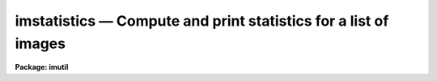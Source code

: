 imstatistics — Compute and print statistics for a list of images
================================================================

**Package: imutil**

.. raw:: html

  <BODY>
  <TABLE WIDTH="100%" BORDER=0><TR>
  <TD ALIGN=LEFT><FONT SIZE=4>
  <B>imstatistics (Feb01)</B></FONT></TD>
  <TD ALIGN=CENTER><FONT SIZE=4>
  <B>images.imutil</B>
  </FONT></TD>
  <TD ALIGN=RIGHT><FONT SIZE=4>
  <B>imstatistics (Feb01)</B></FONT></TD>
  </TR></TABLE><P>
  <TITLE>imstatistics</TITLE>
  <UL>
  </UL>
  <H2><A NAME="s_name">NAME</A></H2>
  <! BeginSection: 'NAME'>
  <UL>
  imstatistics -- compute and print image pixel statistics
  </UL>
  <! EndSection:   'NAME'>
  <H2><A NAME="s_usage_">USAGE	</A></H2>
  <! BeginSection: 'USAGE	'>
  <UL>
  imstatistics images
  </UL>
  <! EndSection:   'USAGE	'>
  <H2><A NAME="s_parameters">PARAMETERS</A></H2>
  <! BeginSection: 'PARAMETERS'>
  <UL>
  <DL>
  <DT><B><A NAME="l_images">images</A></B></DT>
  <! Sec='PARAMETERS' Level=0 Label='images' Line='images'>
  <DD>The input images or image sections for which pixel statistics are to be
  computed.
  </DD>
  </DL>
  <DL>
  <DT><B><A NAME="l_fields">fields = "<TT>image,npix,mean,stddev,min,max</TT>"</A></B></DT>
  <! Sec='PARAMETERS' Level=0 Label='fields' Line='fields = "image,npix,mean,stddev,min,max"'>
  <DD>The statistical quantities to be computed and printed.
  </DD>
  </DL>
  <DL>
  <DT><B><A NAME="l_lower">lower = INDEF</A></B></DT>
  <! Sec='PARAMETERS' Level=0 Label='lower' Line='lower = INDEF'>
  <DD>The minimum good data limit.  All pixels are above the default value of INDEF.
  </DD>
  </DL>
  <DL>
  <DT><B><A NAME="l_upper">upper = INDEF</A></B></DT>
  <! Sec='PARAMETERS' Level=0 Label='upper' Line='upper = INDEF'>
  <DD>The maximum good data limit.  All pixels are above the default value of INDEF.
  </DD>
  </DL>
  <DL>
  <DT><B><A NAME="l_nclip">nclip = 0</A></B></DT>
  <! Sec='PARAMETERS' Level=0 Label='nclip' Line='nclip = 0'>
  <DD>The maximum number of iterative clipping cycles. By default no clipping is
  performed.
  </DD>
  </DL>
  <DL>
  <DT><B><A NAME="l_lsigma">lsigma = 3.0</A></B></DT>
  <! Sec='PARAMETERS' Level=0 Label='lsigma' Line='lsigma = 3.0'>
  <DD>The low side clipping factor in sigma.
  </DD>
  </DL>
  <DL>
  <DT><B><A NAME="l_usigma">usigma = 3.0</A></B></DT>
  <! Sec='PARAMETERS' Level=0 Label='usigma' Line='usigma = 3.0'>
  <DD>The high side clipping factor in sigma.
  </DD>
  </DL>
  <DL>
  <DT><B><A NAME="l_binwidth">binwidth = 0.1</A></B></DT>
  <! Sec='PARAMETERS' Level=0 Label='binwidth' Line='binwidth = 0.1'>
  <DD>The width of the histogram bins used for computing the midpoint (estimate
  of the median) and the mode.
  The units are in sigma.
  </DD>
  </DL>
  <DL>
  <DT><B><A NAME="l_format">format = yes</A></B></DT>
  <! Sec='PARAMETERS' Level=0 Label='format' Line='format = yes'>
  <DD>Label the output columns and print the result in fixed format. If format
  is "<TT>no</TT>" no column labels are printed and the output is in free format.
  </DD>
  </DL>
  <DL>
  <DT><B><A NAME="l_cache">cache = no</A></B></DT>
  <! Sec='PARAMETERS' Level=0 Label='cache' Line='cache = no'>
  <DD>Cache the image data in memory ? This can increase the efficiency of the
  task if nclip &gt; 0 or either of the midpt and mode statistics are computed.
  </DD>
  </DL>
  </UL>
  <! EndSection:   'PARAMETERS'>
  <H2><A NAME="s_description">DESCRIPTION</A></H2>
  <! BeginSection: 'DESCRIPTION'>
  <UL>
  The statistical quantities specified by the parameter <I>fields</I> are
  computed and printed for each image in the list specified by <I>images</I>.
  The results are printed in tabular form with the fields listed in the order
  they are specified in the fields parameter. The available fields are the
  following.
  <P>
  <PRE>
  	 image - the image name
  	  npix - the number of pixels used to do the statistics
  	  mean - the mean of the pixel distribution
  	 midpt - estimate of the median of the pixel distribution
  	  mode - the mode of the pixel distribution
  	stddev - the standard deviation of the pixel distribution
  	  skew - the skew of the pixel distribution
        kurtosis - the kurtosis of the pixel distribution
  	   min - the minimum pixel value
  	   max - the maximum pixel value
  </PRE>
  <P>
  The mean, standard deviation, skew, kurtosis, min and max are computed in a
  single pass through the image using the expressions listed below.
  Only the quantities selected by the fields parameter are actually computed.
  <P>
  <PRE>
            mean = sum (x1,...,xN) / N
  	     y = x - mean
        variance = sum (y1 ** 2,...,yN ** 2) / (N-1)
          stddev = sqrt (variance)
            skew = sum ((y1 / stddev) ** 3,...,(yN / stddev) ** 3) / (N-1)
        kurtosis = sum ((y1 / stddev) ** 4,...,(yN / stddev) ** 4) / (N-1) - 3
  </PRE>
  <P>
  The midpoint and mode are computed in two passes through the image. In the
  first pass the standard deviation of the pixels is calculated and used
  with the <I>binwidth</I> parameter to compute the resolution of the data
  histogram. The midpoint is estimated by integrating the histogram and
  computing by interpolation the data value at which exactly half the
  pixels are below that data value and half are above it. The mode is
  computed by locating the maximum of the data histogram and fitting the
  peak by parabolic interpolation.
  <P>
  </UL>
  <! EndSection:   'DESCRIPTION'>
  <H2><A NAME="s_examples">EXAMPLES</A></H2>
  <! BeginSection: 'EXAMPLES'>
  <UL>
  1. To find the number of pixels, mean, standard deviation and the minimum
  and maximum pixel value of a bias region in an image.
  <P>
  <PRE>
      cl&gt; imstat flat*[*,1]
      #      IMAGE      NPIX      MEAN    STDDEV       MIN       MAX
        flat1[*,1]       800     999.5     14.09      941.     1062.
        flat2[*,1]       800     999.4     28.87      918.     1413.
  </PRE>
  <P>
  The string "<TT>flat*</TT>" uses a wildcard to select all images beginning with the
  word flat.  The string "<TT>[*,1]</TT>" is an image section selecting row 1.
  <P>
  2. Compute the mean, midpoint, mode and standard deviation of a pixel
  distribution.
  <P>
  <PRE>
      cl&gt; imstat m51 fields="image,mean,midpt,mode,stddev"
      #      IMAGE    PIXELS      MEAN     MIDPT     MODE     STDDEV
  	     M51    262144     108.3     88.75    49.4       131.3
  </PRE>
  <P>
  </UL>
  <! EndSection:   'EXAMPLES'>
  <H2><A NAME="s_bugs">BUGS</A></H2>
  <! BeginSection: 'BUGS'>
  <UL>
  When using a very large number of pixels the accumulation of the sums
  of the pixel values to the various powers may
  encounter roundoff error.  This is significant when the true standard
  deviation is small compared to the mean.
  </UL>
  <! EndSection:   'BUGS'>
  <H2><A NAME="s_see_also">SEE ALSO</A></H2>
  <! BeginSection: 'SEE ALSO'>
  <UL>
  </UL>
  <! EndSection:    'SEE ALSO'>
  
  <! Contents: 'NAME' 'USAGE	' 'PARAMETERS' 'DESCRIPTION' 'EXAMPLES' 'BUGS' 'SEE ALSO'  >
  
  </BODY>
  </HTML>